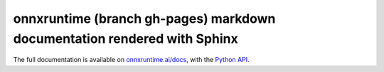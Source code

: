 
onnxruntime (branch gh-pages) markdown documentation rendered with Sphinx
=========================================================================

The full documentation is available on
`onnxruntime.ai/docs <https://onnxruntime.ai/docs/>`_,
with the `Python API <https://onnxruntime.ai/docs/api/python/>`_.
